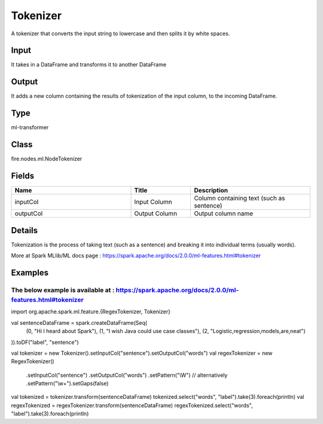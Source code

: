 Tokenizer
=========== 

A tokenizer that converts the input string to lowercase and then splits it by white spaces.

Input
--------------
It takes in a DataFrame and transforms it to another DataFrame

Output
--------------
It adds a new column containing the results of tokenization of the input column, to the incoming DataFrame.

Type
--------- 

ml-transformer

Class
--------- 

fire.nodes.ml.NodeTokenizer

Fields
--------- 

.. list-table::
      :widths: 10 5 10
      :header-rows: 1

      * - Name
        - Title
        - Description
      * - inputCol
        - Input Column
        - Column containing text (such as sentence)
      * - outputCol
        - Output Column
        - Output column name


Details
-------


Tokenization is the process of taking text (such as a sentence) and breaking it into individual terms (usually words). 
                                                                                                  
More at Spark MLlib/ML docs page : https://spark.apache.org/docs/2.0.0/ml-features.html#tokenizer


Examples
-------


The below example is available at : https://spark.apache.org/docs/2.0.0/ml-features.html#tokenizer
+++++++++++++++

import org.apache.spark.ml.feature.{RegexTokenizer, Tokenizer}

val sentenceDataFrame = spark.createDataFrame(Seq(
  (0, "Hi I heard about Spark"),
  (1, "I wish Java could use case classes"),
  (2, "Logistic,regression,models,are,neat")
)).toDF("label", "sentence")

val tokenizer = new Tokenizer().setInputCol("sentence").setOutputCol("words")
val regexTokenizer = new RegexTokenizer()
  .setInputCol("sentence")
  .setOutputCol("words")
  .setPattern("\\W") // alternatively .setPattern("\\w+").setGaps(false)

val tokenized = tokenizer.transform(sentenceDataFrame)
tokenized.select("words", "label").take(3).foreach(println)
val regexTokenized = regexTokenizer.transform(sentenceDataFrame)
regexTokenized.select("words", "label").take(3).foreach(println)
